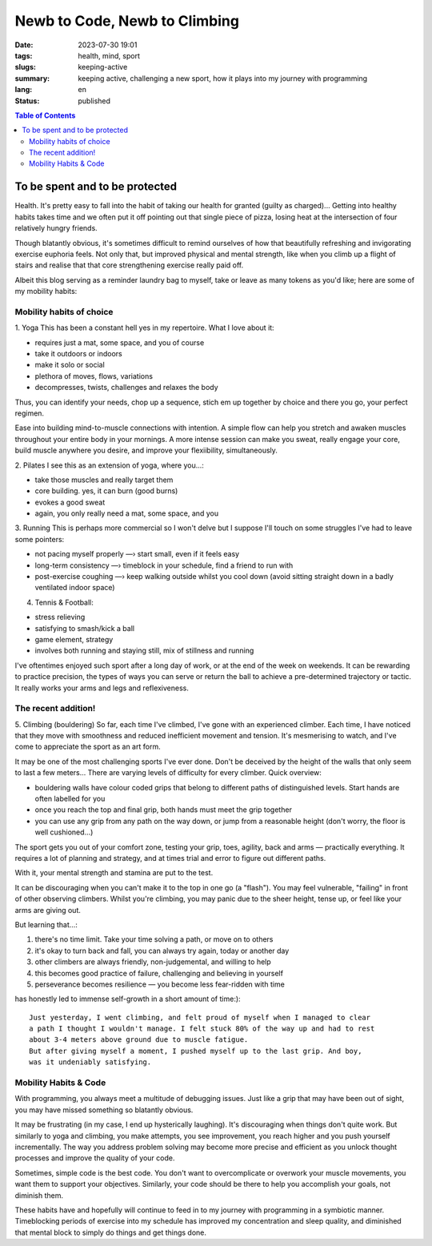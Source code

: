 ##############################
Newb to Code, Newb to Climbing
##############################

:date: 2023-07-30 19:01
:tags: health, mind, sport
:slugs: keeping-active
:summary: keeping active, challenging a new sport, how it plays into my journey
          with programming
:lang: en
:status: published


.. |ex| replace:: example:




.. contents:: Table of Contents
    :depth: 2
    :backlinks: entry


To be spent and to be protected
===============================
Health. It's pretty easy to fall into the habit of taking our health for granted
(guilty as charged)... Getting into healthy habits takes time and we
often put it off pointing out that single piece of pizza, losing heat at the
intersection of four relatively hungry friends. 

Though blatantly obvious, it's sometimes difficult to remind ourselves of how
that beautifully refreshing and invigorating exercise euphoria feels. Not only
that, but improved physical and mental strength, like when you climb up a
flight of stairs and realise that that core strengthening exercise really paid
off.

Albeit this blog serving as a reminder laundry bag to myself, take or leave as many tokens as
you'd like; here are some of my mobility habits:

Mobility habits of choice
'''''''''''''''''''''''''
1. Yoga
This has been a constant hell yes in my repertoire. What I love about it:

- requires just a mat, some space, and you of course
- take it outdoors or indoors
- make it solo or social
- plethora of moves, flows, variations
- decompresses, twists, challenges and relaxes the body

Thus, you can identify your needs, chop up a sequence, stich em up together by choice 
and there you go, your perfect regimen.

Ease into building mind-to-muscle connections with intention. A simple flow can
help you stretch and awaken muscles throughout your entire body in your
mornings. A more intense session can make you sweat, really engage your
core, build muscle anywhere you desire, and improve your flexiibility,
simultaneously. 

2. Pilates
I see this as an extension of yoga, where you...:

- take those muscles and really target them
- core building. yes, it can burn (good burns)
- evokes a good sweat
- again, you only really need a mat, some space, and you

..
    FORM is crucial in both practices so practice attentiveness to where 
    your limbs are placed, movements, and your posture

3. Running
This is perhaps more commercial so I won't delve but I suppose I'll touch on
some struggles I've had to leave some pointers: 

- not pacing myself properly —› start small, even if it feels easy
- long-term consistency —› timeblock in your schedule, find a friend to run with
- post-exercise coughing —› keep walking outside whilst you cool down (avoid sitting straight down in a badly ventilated indoor space)


4. Tennis & Football:

- stress relieving
- satisfying to smash/kick a ball
- game element, strategy
- involves both running and staying still, mix of stillness and running

I've oftentimes enjoyed such sport after a long day of work, or at the end
of the week on weekends. It can be rewarding to practice precision, the types of ways you can serve or return the ball to achieve a
pre-determined trajectory or tactic. It really works your arms and legs and
reflexiveness. 

The recent addition!
''''''''''''''''''''
5. Climbing (bouldering)
So far, each time I've climbed, I've gone with an experienced climber. Each time,
I have noticed that they move with smoothness and reduced inefficient movement
and tension. It's mesmerising to watch, and I've come to appreciate the sport
as an art form.

It may be one of the most challenging sports I've ever done. Don't be
deceived by the height of the walls that only seem to last a few meters...
There are varying levels of difficulty for every climber. Quick overview:

* bouldering walls have colour coded grips that belong to different paths of distinguished levels. Start hands are often labelled for you
* once you reach the top and final grip, both hands must meet the grip together
* you can use any grip from any path on the way down, or jump from a reasonable 
  height (don't worry, the floor is well cushioned...)


The sport gets you out of your comfort zone, testing your grip, toes, agility,
back and arms — practically everything. It requires a lot of planning and
strategy, and at times trial and error to figure out different paths.

With it, your mental strength and stamina are put to the test. 

It can be discouraging when you can't make it to the top in one go (a "flash"). 
You may feel vulnerable, "failing" in front of other observing climbers. 
Whilst you're climbing, you may panic due to the sheer height, tense up, or feel like your arms are giving out.

But learning that...:

1. there's no time limit. Take your time solving a path, or move on to others
2. it's okay to turn back and fall, you can always try again, today or another day
3. other climbers are always friendly, non-judgemental, and willing to help
4. this becomes good practice of failure, challenging and believing in yourself
5. perseverance becomes resilience — you become less fear-ridden with time

has honestly led to immense self-growth in a short amount of time:)::

    Just yesterday, I went climbing, and felt proud of myself when I managed to clear 
    a path I thought I wouldn't manage. I felt stuck 80% of the way up and had to rest 
    about 3-4 meters above ground due to muscle fatigue. 
    But after giving myself a moment, I pushed myself up to the last grip. And boy,
    was it undeniably satisfying.

Mobility Habits & Code
''''''''''''''''''''''
With programming, you always meet a multitude of debugging issues. Just like a grip that may
have been out of sight, you may have missed something so blatantly obvious.

It may be frustrating (in my case, I end up hysterically laughing). It's
discouraging when things don't quite work. But similarly to yoga and climbing,
you make attempts, you see improvement, you reach higher and you push yourself
incrementally. The way you address problem solving may become more precise and
efficient as you unlock thought processes and improve the quality of your code. 

Sometimes, simple code is the best code. You don't want to overcomplicate or
overwork your muscle movements, you want them to support your objectives.
Similarly, your code should be there to help you accomplish your goals, not
diminish them.

These habits have and hopefully will continue to feed in to my journey with
programming in a symbiotic manner. Timeblocking periods of exercise into my
schedule has improved my concentration and sleep quality, and diminished that 
mental block to simply do things and get things done.
